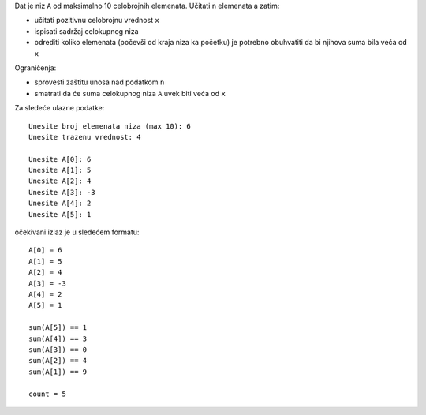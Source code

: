 Dat je niz ``A`` od maksimalno 10 celobrojnih elemenata.
Učitati ``n`` elemenata a zatim:

- učitati pozitivnu celobrojnu vrednost ``x``
- ispisati sadržaj celokupnog niza
- odrediti koliko elemenata (počevši od kraja niza ka početku) je potrebno obuhvatiti da bi njihova suma bila veća od ``x``

Ograničenja:

- sprovesti zaštitu unosa nad podatkom ``n``
- smatrati da će suma celokupnog niza ``A`` uvek biti veća od ``x``

Za sledeće ulazne podatke::

    Unesite broj elemenata niza (max 10): 6
    Unesite trazenu vrednost: 4

    Unesite A[0]: 6
    Unesite A[1]: 5
    Unesite A[2]: 4
    Unesite A[3]: -3
    Unesite A[4]: 2
    Unesite A[5]: 1

očekivani izlaz je u sledećem formatu::

    A[0] = 6
    A[1] = 5
    A[2] = 4
    A[3] = -3
    A[4] = 2
    A[5] = 1

    sum(A[5]) == 1
    sum(A[4]) == 3
    sum(A[3]) == 0
    sum(A[2]) == 4
    sum(A[1]) == 9

    count = 5

